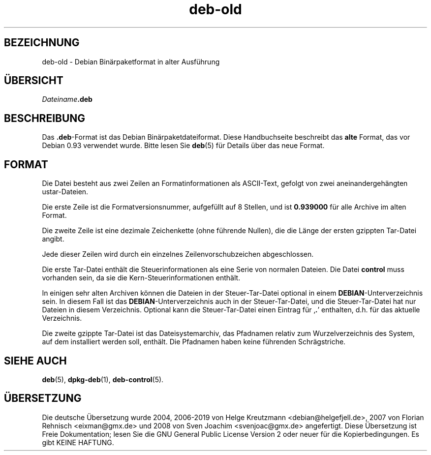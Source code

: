 .\" dpkg manual page - deb-old(5)
.\"
.\" Copyright © 1995 Raul Miller
.\" Copyright © 1995-1996 Ian Jackson <ijackson@chiark.greenend.org.uk>
.\" Copyright © 2000 Wichert Akkerman <wakkerma@debian.org>
.\"
.\" This is free software; you can redistribute it and/or modify
.\" it under the terms of the GNU General Public License as published by
.\" the Free Software Foundation; either version 2 of the License, or
.\" (at your option) any later version.
.\"
.\" This is distributed in the hope that it will be useful,
.\" but WITHOUT ANY WARRANTY; without even the implied warranty of
.\" MERCHANTABILITY or FITNESS FOR A PARTICULAR PURPOSE.  See the
.\" GNU General Public License for more details.
.\"
.\" You should have received a copy of the GNU General Public License
.\" along with this program.  If not, see <https://www.gnu.org/licenses/>.
.
.\"*******************************************************************
.\"
.\" This file was generated with po4a. Translate the source file.
.\"
.\"*******************************************************************
.TH deb\-old 5 2019-03-25 1.19.6 dpkg\-Programmsammlung
.nh
.SH BEZEICHNUNG
deb\-old \- Debian Bin\(:arpaketformat in alter Ausf\(:uhrung
.
.SH \(:UBERSICHT
\fIDateiname\fP\fB.deb\fP
.
.SH BESCHREIBUNG
Das \fB.deb\fP\-Format ist das Debian Bin\(:arpaketdateiformat. Diese Handbuchseite
beschreibt das \fBalte\fP Format, das vor Debian 0.93 verwendet wurde. Bitte
lesen Sie \fBdeb\fP(5) f\(:ur Details \(:uber das neue Format.
.
.SH FORMAT
Die Datei besteht aus zwei Zeilen an Formatinformationen als ASCII\-Text,
gefolgt von zwei aneinandergeh\(:angten ustar\-Dateien.
.PP
Die erste Zeile ist die Formatversionsnummer, aufgef\(:ullt auf 8 Stellen, und
ist \fB0.939000\fP f\(:ur alle Archive im alten Format.
.PP
Die zweite Zeile ist eine dezimale Zeichenkette (ohne f\(:uhrende Nullen), die
die L\(:ange der ersten gzippten Tar\-Datei angibt.
.PP
Jede dieser Zeilen wird durch ein einzelnes Zeilenvorschubzeichen
abgeschlossen.
.PP
Die erste Tar\-Datei enth\(:alt die Steuerinformationen als eine Serie von
normalen Dateien. Die Datei \fBcontrol\fP muss vorhanden sein, da sie die
Kern\-Steuerinformationen enth\(:alt.
.PP
In einigen sehr alten Archiven k\(:onnen die Dateien in der Steuer\-Tar\-Datei
optional in einem \fBDEBIAN\fP\-Unterverzeichnis sein. In diesem Fall ist das
\fBDEBIAN\fP\-Unterverzeichnis auch in der Steuer\-Tar\-Datei, und die
Steuer\-Tar\-Datei hat nur Dateien in diesem Verzeichnis. Optional kann die
Steuer\-Tar\-Datei einen Eintrag f\(:ur \(bq\fB.\fP\(cq enthalten, d.h. f\(:ur das aktuelle
Verzeichnis.
.PP
Die zweite gzippte Tar\-Datei ist das Dateisystemarchiv, das Pfadnamen
relativ zum Wurzelverzeichnis des System, auf dem installiert werden soll,
enth\(:alt. Die Pfadnamen haben keine f\(:uhrenden Schr\(:agstriche.
.
.SH "SIEHE AUCH"
\fBdeb\fP(5), \fBdpkg\-deb\fP(1), \fBdeb\-control\fP(5).
.SH \(:UBERSETZUNG
Die deutsche \(:Ubersetzung wurde 2004, 2006-2019 von Helge Kreutzmann
<debian@helgefjell.de>, 2007 von Florian Rehnisch <eixman@gmx.de> und
2008 von Sven Joachim <svenjoac@gmx.de>
angefertigt. Diese \(:Ubersetzung ist Freie Dokumentation; lesen Sie die
GNU General Public License Version 2 oder neuer f\(:ur die Kopierbedingungen.
Es gibt KEINE HAFTUNG.
